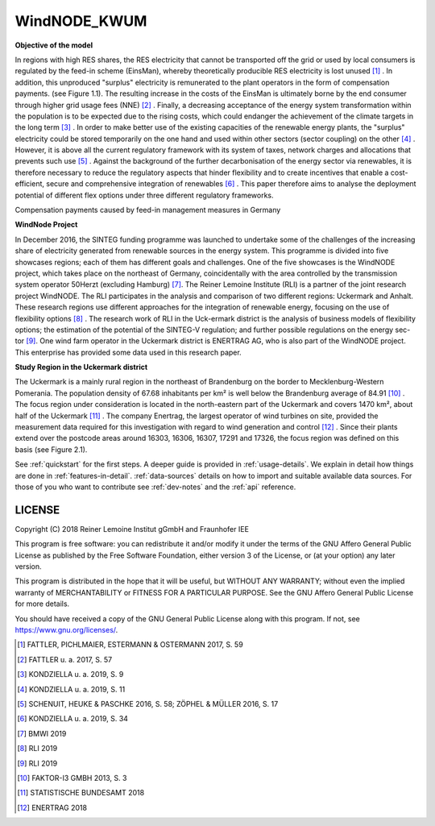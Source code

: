WindNODE_KWUM
=============

**Objective of the model**

In regions with high RES shares, the RES electricity that cannot be transported off the grid or used by local consumers is regulated by the feed-in scheme (EinsMan), whereby theoretically producible RES electricity is lost unused [#]_ . In addition, this unproduced "surplus" electricity is remunerated to the plant operators in the form of compensation payments. (see Figure 1.1). The resulting increase in the costs of the EinsMan is ultimately borne by the end consumer through higher grid usage fees (NNE) [#]_ . Finally, a decreasing acceptance of the energy system transformation within the population is to be expected due to the rising costs, which could endanger the achievement of the climate targets in the long term [#]_ .
In order to make better use of the existing capacities of the renewable energy plants, the "surplus" electricity could be stored temporarily on the one hand and used within other sectors (sector coupling) on the other [#]_ . However, it is above all the current regulatory framework with its system of taxes, network charges and allocations that prevents such use [#]_ .
Against the background of the further decarbonisation of the energy sector via renewables, it is therefore necessary to reduce the regulatory aspects that hinder flexibility and to create incentives that enable a cost-efficient, secure and comprehensive integration of renewables [#]_ . This paper therefore aims to analyse the deployment potential of different flex options under three different regulatory frameworks.


.. image:: pictures/einsman_entschaedigungszahlungen.png
    :width: 500pt
    :alt: Compensation payments caused by feed-in management measures in Germany

Compensation payments caused by feed-in management measures in Germany

**WindNode Project**

In December 2016, the SINTEG funding programme was launched to undertake some of the challenges of the increasing share of electricity generated from renewable sources in the energy system. This programme is divided into five showcases regions; each of them has different goals and challenges. One of the five showcases is the WindNODE project, which takes place on the northeast of Germany, coincidentally with the area controlled by the transmission system operator 50Herzt (excluding Hamburg) [#]_.
The Reiner Lemoine Institute (RLI) is a partner of the joint research project WindNODE. The RLI participates in the analysis and comparison of two different regions: Uckermark and Anhalt. These research regions use different approaches for the integration of renewable energy, focusing on the use of flexibility options [#]_ . The research work of RLI in the Uck-ermark district is the analysis of business models of flexibility options; the estimation of the potential of the SINTEG-V regulation; and further possible regulations on the energy sec-tor [#]_.
One wind farm operator in the Uckermark district is ENERTRAG AG, who is also part of the WindNODE project. This enterprise has provided some data used in this research paper.


**Study Region in the Uckermark district**

The Uckermark is a mainly rural region in the northeast of Brandenburg on the border to Mecklenburg-Western Pomerania. The population density of 67.68 inhabitants per km² is well below the Brandenburg average of 84.91 [#]_ .
The focus region under consideration is located in the north-eastern part of the Uckermark and covers 1470 km², about half of the Uckermark [#]_ . The company Enertrag, the largest operator of wind turbines on site, provided the measurement data required for this investigation with regard to wind generation and control [#]_ . Since their plants extend over the postcode areas around 16303, 16306, 16307, 17291 and 17326, the focus region was defined on this basis (see Figure 2.1).

.. image:: pictures/focus_region.png
    :width: 500pt
    :alt: Geographical classification of the focus region


See :ref:`quickstart` for the first steps. A deeper guide is provided in :ref:`usage-details`.
We explain in detail how things are done in :ref:`features-in-detail`.
:ref:`data-sources` details on how to import and suitable available data sources.
For those of you who want to contribute see :ref:`dev-notes` and the
:ref:`api` reference.


LICENSE
-------

Copyright (C) 2018 Reiner Lemoine Institut gGmbH and Fraunhofer IEE

This program is free software: you can redistribute it and/or modify it under
the terms of the GNU Affero General Public License as published by the Free
Software Foundation, either version 3 of the License, or (at your option) any
later version.

This program is distributed in the hope that it will be useful, but WITHOUT
ANY WARRANTY; without even the implied warranty of MERCHANTABILITY or FITNESS
FOR A PARTICULAR PURPOSE. See the GNU Affero General Public License for more
details.

You should have received a copy of the GNU General Public License along with
this program. If not, see https://www.gnu.org/licenses/.

.. _oemof: https://oemof.readthedocs.io/en/stable/about_oemof.html

.. [#]  FATTLER, PICHLMAIER, ESTERMANN & OSTERMANN 2017, S. 59
.. [#]  FATTLER u. a. 2017, S. 57
.. [#]  KONDZIELLA u. a. 2019, S. 9
.. [#]  KONDZIELLA u. a. 2019, S. 11
.. [#]  SCHENUIT, HEUKE & PASCHKE 2016, S. 58; ZÖPHEL & MÜLLER 2016, S. 17
.. [#]  KONDZIELLA u. a. 2019, S. 34
.. [#]  BMWI 2019
.. [#]  RLI 2019
.. [#]  RLI 2019
.. [#]  FAKTOR-I3 GMBH 2013, S. 3
.. [#]  STATISTISCHE BUNDESAMT 2018
.. [#]  ENERTRAG 2018


